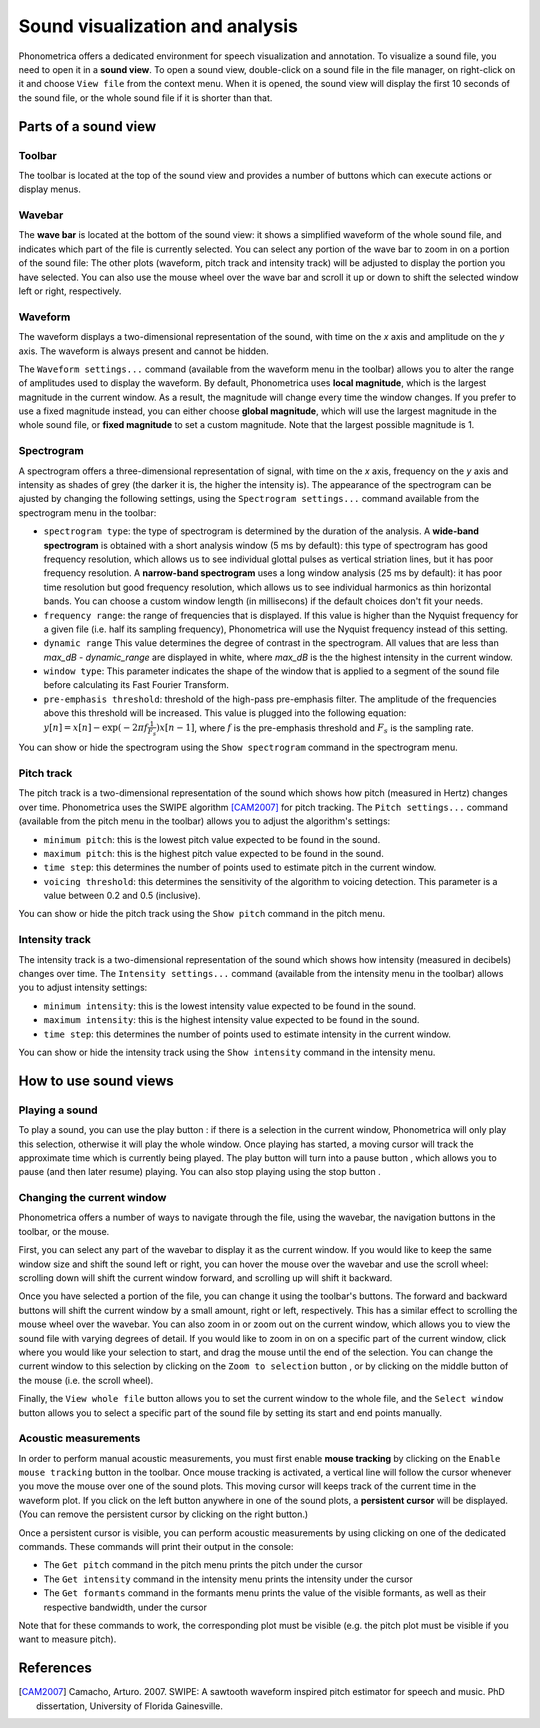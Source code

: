 Sound visualization and analysis
================================

Phonometrica offers a dedicated environment for speech visualization and annotation. To visualize a sound file, you need to open it in a **sound view**. 
To open a sound view, double-click on a sound file in the file manager, on right-click on it and choose ``View file`` from the context menu. 
When it is opened, the sound view will display the first 10 seconds of the sound file, or the whole sound file if it is shorter than that.


Parts of a sound view
---------------------

Toolbar
~~~~~~~

The toolbar is located at the top of the sound view and provides a number of buttons which can execute actions or display menus. 

Wavebar
~~~~~~~

The **wave bar** is located at the bottom of the sound view: it shows a simplified waveform of the whole sound file, and indicates
which part of the file is currently selected. You can select any portion of the wave bar to zoom in on a portion of the
sound file: The other plots (waveform, pitch track and intensity track) will be adjusted to display the portion you
have selected. You can also use the mouse wheel over the wave bar and scroll it up or down to shift the selected window
left or right, respectively.

Waveform
~~~~~~~~

The waveform displays a two-dimensional representation of the sound, with time on the *x* axis 
and amplitude on the *y* axis. The waveform is always present and cannot be hidden. 

The ``Waveform settings...`` command (available from the waveform menu |waveform| in the toolbar) allows you to alter the range of amplitudes used to display the waveform.
By default, Phonometrica uses **local magnitude**, which is the largest magnitude in the current window. As a result, the magnitude will change every time the
window changes. If you prefer to use a fixed magnitude instead, you can either choose **global magnitude**, which will use the largest magnitude in the whole 
sound file, or **fixed magnitude** to set a custom magnitude. Note that the largest possible magnitude is 1.


Spectrogram
~~~~~~~~~~~

A spectrogram offers a three-dimensional representation of signal, with time on the *x* axis, frequency on the
*y* axis and intensity as shades of grey (the darker it is, the higher the intensity is). The appearance of the
spectrogram can be ajusted by changing the following settings, using the ``Spectrogram settings...`` command
available from the spectrogram menu |spectrogram| in the toolbar:

* ``spectrogram type``: the type of spectrogram is determined by the duration of the analysis.
  A **wide-band spectrogram** is obtained with a short analysis window (5 ms by default): this type of spectrogram has good
  frequency resolution, which allows us to see individual glottal pulses as vertical striation lines, but it has poor frequency resolution. A **narrow-band spectrogram** uses a long window analysis (25 ms by default): it has poor time resolution but good frequency resolution, which allows us to see individual harmonics as thin horizontal bands. You can choose a custom window length
  (in millisecons) if the default choices don't fit your needs.
* ``frequency range``: the range of frequencies that is displayed. If this value is higher than the Nyquist frequency for
  a given file (i.e. half its sampling frequency), Phonometrica will use the Nyquist frequency instead of this setting.
* ``dynamic range`` This value determines the degree of contrast in the spectrogram. All values that are less than
  *max_dB - dynamic_range* are displayed in white, where *max_dB* is the the highest intensity in the current window.
* ``window type``: This parameter indicates the shape of the window that is applied to a segment of the sound file before
  calculating its Fast Fourier Transform.
* ``pre-emphasis threshold``: threshold of the high-pass pre-emphasis filter. The amplitude of the frequencies above this
  threshold will be increased. This value is plugged into the following equation: :math:`y[n] = x[n] - \exp(-2 \pi f \frac{1}{F_s}) x[n-1]`,
  where :math:`f` is the pre-emphasis threshold and :math:`F_s` is the sampling rate.

You can show or hide the spectrogram using the ``Show spectrogram`` command in the spectrogram menu.


Pitch track
~~~~~~~~~~~

The pitch track is a two-dimensional representation of the sound which shows how pitch (measured in Hertz) changes over time. Phonometrica uses the SWIPE algorithm [CAM2007]_ for 
pitch tracking. The ``Pitch settings...`` command (available from the pitch menu |pitch| in the toolbar) allows you to adjust the algorithm's settings:

* ``minimum pitch``: this is the lowest pitch value expected to be found in the sound.
* ``maximum pitch``: this is the highest pitch value expected to be found in the sound.
* ``time step``: this determines the number of points used to estimate pitch in the current window.
* ``voicing threshold``: this determines the sensitivity of the algorithm to voicing detection. This parameter is a value between 0.2 and 0.5 (inclusive).


You can show or hide the pitch track using the ``Show pitch`` command in the pitch menu.

Intensity track
~~~~~~~~~~~~~~~

The intensity track is a two-dimensional representation of the sound which shows how intensity (measured in decibels) changes over time. The ``Intensity settings...`` command
(available from the intensity menu |intensity| in the toolbar) allows you to adjust intensity settings:

* ``minimum intensity``: this is the lowest intensity value expected to be found in the sound.
* ``maximum intensity``: this is the highest intensity value expected to be found in the sound.
* ``time step``: this determines the number of points used to estimate intensity in the current window.

You can show or hide the intensity track using the ``Show intensity`` command in the intensity menu.


How to use sound views
----------------------


Playing a sound
~~~~~~~~~~~~~~~

To play a sound, you can use the play button |play|: if there is a selection in the current window, Phonometrica will only play this selection, otherwise it will play the 
whole window. Once playing has started, a moving cursor will track the approximate time which is currently being played. The play button will turn into a pause button |pause|, 
which allows you to pause (and then later resume) playing. You can also stop playing using the stop button |stop|.


Changing the current window
~~~~~~~~~~~~~~~~~~~~~~~~~~~

Phonometrica offers a number of ways to navigate through the file, using the wavebar, the navigation buttons in the toolbar, or the mouse.

First, you can select any part of the wavebar to display it as the current window. If you would like to keep the same window size and shift the sound left or right, you can hover
the mouse over the wavebar and use the scroll wheel: scrolling down will shift the current window forward, and scrolling up will shift it backward.

Once you have selected a portion of the file, you can change it using the toolbar's buttons. The forward |forward| and backward |backward| buttons will shift the current window by 
a small amount, right or left, respectively. This has a similar effect to scrolling the mouse wheel over the wavebar. You can also zoom in |zoomin| or zoom out |zoomout| on the 
current window, which allows you to view the sound file with varying degrees of detail. If you would like to zoom in on on a specific part of the current window, click where you would 
like your selection to start, and drag the mouse until the end of the selection. You can change the current window to this selection by clicking on the ``Zoom to selection``
button |zoomsel|, or by clicking on the middle button of the mouse (i.e. the scroll wheel).

Finally, the ``View whole file`` button |zoomall| allows you to set the current window to the whole file, and the ``Select window`` button |select| allows you to select a specific 
part of the sound file by setting its start and end points manually.


Acoustic measurements
~~~~~~~~~~~~~~~~~~~~~

In order to perform manual acoustic measurements, you must first enable **mouse tracking** by clicking on the ``Enable mouse tracking`` button |mouse| in the toolbar. Once mouse tracking
is activated, a vertical line will follow the cursor whenever you move the mouse over one of the sound plots. This moving cursor will keeps track of the current time in the waveform 
plot. If you click on the left button anywhere in one of the sound plots, a **persistent cursor** will be displayed. (You can remove the persistent cursor by clicking on the right
button.)

Once a persistent cursor is visible, you can perform acoustic measurements by using clicking on one of the dedicated commands. These commands will print their output in the console:

* The ``Get pitch`` command in the pitch menu |pitch| prints the pitch under the cursor
* The ``Get intensity`` command in the intensity menu |intensity| prints the intensity under the cursor
* The ``Get formants`` command in the formants menu |formants| prints the value of the visible formants, as well as their respective bandwidth, under the cursor

Note that for these commands to work, the corresponding plot must be visible (e.g. the pitch plot must be visible if you want to measure pitch).


References
----------

.. [CAM2007] Camacho, Arturo. 2007. SWIPE: A sawtooth waveform inspired pitch estimator for speech and music. PhD dissertation, University of Florida Gainesville.





.. |waveform| image:: ../icons/waveform.png
    :height: 16px
    :width: 16px

.. |spectrogram| image:: ../icons/spectrum.png
    :height: 16px
    :width: 16px

.. |pitch| image:: ../icons/voice.png
    :height: 16px
    :width: 16px    

.. |intensity| image:: ../icons/hearing.png
    :height: 16px
    :width: 16px

.. |formants| image:: ../icons/formants.png
    :height: 16px
    :width: 16px

.. |play| image:: ../icons/play.png
    :height: 16px
    :width: 16px

.. |pause| image:: ../icons/pause.png
    :height: 16px
    :width: 16px

.. |stop| image:: ../icons/stop.png
    :height: 16px
    :width: 16px

.. |forward| image:: ../icons/next.png
    :height: 16px
    :width: 16px

.. |backward| image:: ../icons/back.png
    :height: 16px
    :width: 16px

.. |zoomin| image:: ../icons/zoom+.png
    :height: 16px
    :width: 16px

.. |zoomout| image:: ../icons/zoom-.png
    :height: 16px
    :width: 16px

.. |zoomsel| image:: ../icons/collapse.png
    :height: 16px
    :width: 16px

.. |zoomall| image:: ../icons/expand.png
    :height: 16px
    :width: 16px

.. |select| image:: ../icons/selection.png
    :height: 16px
    :width: 16px

.. |mouse| image:: ../icons/mouse.png
    :height: 16px
    :width: 16px